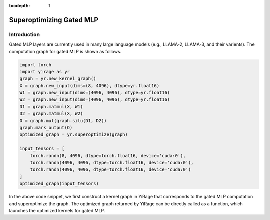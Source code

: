 :tocdepth: 1
*************************
Superoptimizing Gated MLP
*************************

Introduction
============

Gated MLP layers are currently used in many large language models (e.g., LLAMA-2, LLAMA-3, and their varients). The computation graph for gated MLP is shown as follows.

.. image:: /tutorials/images/gated_mlp_computation_graph.png
   :alt: Computation Graph for Gated MLP
   :align:center

.. code-block:: Python

    import torch
    import yirage as yr
    graph = yr.new_kernel_graph()
    X = graph.new_input(dims=(8, 4096), dtype=yr.float16)
    W1 = graph.new_input(dims=(4096, 4096), dtype=yr.float16)
    W2 = graph.new_input(dims=(4096, 4096), dtype=yr.float16)
    D1 = graph.matmul(X, W1)
    D2 = graph.matmul(X, W2)
    O = graph.mul(graph.silu(D1, D2))
    graph.mark_output(O)
    optimized_graph = yr.superoptimize(graph)

    input_tensors = [
        torch.randn(8, 4096, dtype=torch.float16, device='cuda:0'),
        torch.randn(4096, 4096, dtype=torch.float16, device='cuda:0'),
        torch.randn(4096, 4096, dtype=torch.float16, device='cuda:0')
    ]
    optimized_graph(input_tensors)

In the above code snippet, we first construct a kernel graph in YiRage that corresponds to the gated MLP computation and superoptimize the graph. The optimized graph returned by YiRage can be directly called as a function, which launches the optimized kernels for gated MLP.

